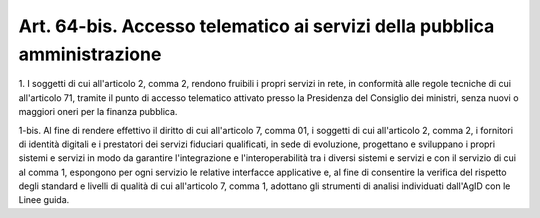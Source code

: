 .. _art64-bis:

Art. 64-bis. Accesso telematico ai servizi della pubblica amministrazione
^^^^^^^^^^^^^^^^^^^^^^^^^^^^^^^^^^^^^^^^^^^^^^^^^^^^^^^^^^^^^^^^^^^^^^^^^



1\. I soggetti di cui all'articolo 2, comma 2, rendono fruibili i propri servizi in rete, in conformità alle regole tecniche di cui all'articolo 71, tramite il punto di accesso telematico attivato presso la Presidenza del Consiglio dei ministri, senza nuovi o maggiori oneri per la finanza pubblica.

1-bis\. Al fine di rendere effettivo il diritto di cui all'articolo 7, comma 01, i soggetti di cui all'articolo 2, comma 2, i fornitori di identità digitali e i prestatori dei servizi fiduciari qualificati, in sede di evoluzione, progettano e sviluppano i propri sistemi e servizi in modo da garantire l'integrazione e l'interoperabilità tra i diversi sistemi e servizi e con il servizio di cui al comma 1, espongono per ogni servizio le relative interfacce applicative e, al fine di consentire la verifica del rispetto degli standard e livelli di qualità di cui all'articolo 7, comma 1, adottano gli strumenti di analisi individuati dall'AgID con le Linee guida.
